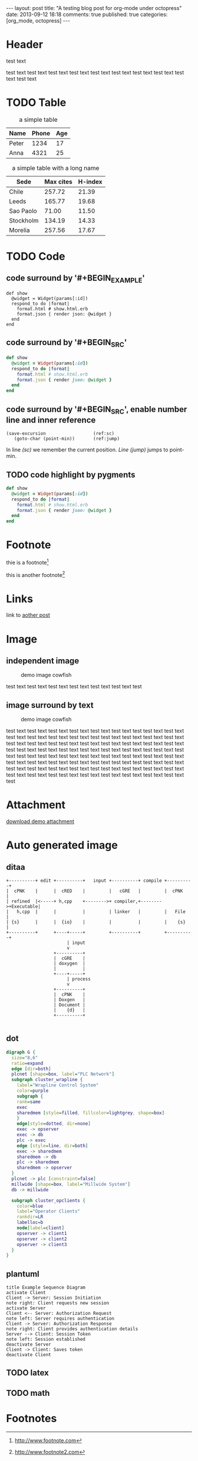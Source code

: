 #+OPTIONS: num:t
#+LANGUAGE: en
#+FILETAGS: :org_mode:octopress:

#+BEGIN_HTML
---
layout: post
title: "A testing blog post for org-mode under octopress"
date: 2013-09-12 18:18
comments: true
published: true
categories: [org_mode, octopress]
---
#+END_HTML

* Header
  test text

  test text test text test text test text test text test text test
  text test text test text test text
* TODO Table
  :LOGBOOK:
  - State "TODO"       from ""           [2013-09-14 Sat 10:14]
  :END:
  #+CAPTION: a simple table
  | Name  | Phone | Age |
  |-------+-------+-----|
  | Peter |  1234 |  17 |
  | Anna  |  4321 |  25 |

  #+CAPTION: a simple table with a long name
  #+LABEL:   tab:demo-table
  | Sede      | Max cites | H-index |
  |-----------+-----------+---------|
  | Chile     |    257.72 |   21.39 |
  | Leeds     |    165.77 |   19.68 |
  | Sao Paolo |     71.00 |   11.50 |
  | Stockholm |    134.19 |   14.33 |
  | Morelia   |    257.56 |   17.67 |

* TODO Code
  :LOGBOOK:
  - State "TODO"       from ""           [2013-09-14 Sat 10:14]
  :END:
** code surround by '#+BEGIN_EXAMPLE'
   #+BEGIN_EXAMPLE
   def show
     @widget = Widget(params[:id])
     respond_to do |format|
       format.html # show.html.erb
       format.json { render json: @widget }
     end
   end
   #+END_EXAMPLE

** code surround by '#+BEGIN_SRC'
   # {% highlight ruby %}
   #+BEGIN_SRC ruby
   def show
     @widget = Widget(params[:id])
     respond_to do |format|
       format.html # show.html.erb
       format.json { render json: @widget }
     end
   end
   #+END_SRC
   # {% endhighlight %}

** code surround by '#+BEGIN_SRC', enable number line and inner reference
   #+BEGIN_SRC emacs-lisp -n -r
   (save-excursion                  (ref:sc)
      (goto-char (point-min))       (ref:jump)
   #+END_SRC
   In line [[(sc)]] we remember the current position.  [[(jump)][Line (jump)]]
   jumps to point-min.

** TODO code highlight by pygments
   :LOGBOOK:
   - State "TODO"       from ""           [2013-09-15 Sun 14:55]
   :END:
   # {% highlight ruby %}
   #+BEGIN_SRC ruby
   def show
     @widget = Widget(params[:id])
     respond_to do |format|
       format.html # show.html.erb
       format.json { render json: @widget }
     end
   end
   #+END_SRC
   # {% endhighlight %}

* Footnote
  thie is a footnote[fn:1]

  this is another footnote[fn:2]
* Links
  :LOGBOOK:
  - State "TODO"       from ""           [2013-09-14 Sat 10:14]
  :END:
  link to [[http:2013-09-12-A-testing-blog-post-for-linking.html][aother post]]
* Image
  :LOGBOOK:
  - State "DONE"       from "TODO"       [2013-09-15 Sun 15:56]
  - State "TODO"       from ""           [2013-09-14 Sat 21:49]
  :END:
** independent image
   #+CAPTION: demo image cowfish
   #+ATTR_HTML: :title demo image cowfish
   [[file:{{ site.url }}/images/head_cowfish.jpg]]

   test text test text test text test text test text test text test

** image surround by text
   # #+ATTR_HTML: :title demo image cowfish :align left
   #+CAPTION: demo image cowfish
   #+ATTR_HTML: :alt cat/spider image :title demo image cowfish :align left
   [[file:{{ site.url }}/images/head_cowfish.jpg]]

   test text test text test text test text test text test text test
   test text test text test text test text test text test text test
   test text test text test text test text test text test text test
   test text test text test text test text test text test text test
   test text test text test text test text test text test text test
   test text test text test text test text test text test text test
   text test text test text test text test text test text test text
   test text test text test text test test text test text test text
   test text test text test text test test text test text test text
   test text test text test text test test text test text test text
   test text test text test text test

* Attachment
  [[file:{{%20site.url%20}}/downloads/demo_attachment_Texlive_%E5%AE%98%E6%96%B9%E6%8C%87%E5%8D%97_zh-cn.pdf][download demo attachment]]
* Auto generated image
** ditaa
  :LOGBOOK:
  - State "DONE"       from "TODO"       [2013-09-15 Sun 15:55]
  - State "TODO"       from ""           [2013-09-14 Sat 10:14]
  :END:
  #+begin_src ditaa :file autogenimg/20130912-demo_ditaa.png :cmdline -r -s 0.8
       +----------+ edit +----------+   input +----------+ compile +----------+
       |  cPNK    |      |  cRED    |         |   cGRE   |         |  cPNK    |
       | refined  |<-----+ h,cpp    +-------->+ compiler,+-------->+Executable|
       |   h,cpp  |      |          |         | linker   |         |   File   |
       | {s}      |      |  {io}    |         |          |         |    {s}   |
       +----------+      +----+-----+         +----------+         +----------+
                              | input
                              v
                         +----------+
                         |  cGRE    |
                         | doxygen  |
                         |          |
                         +----+-----+
                              | process
                              v
                         +----------+
                         |  cPNK    |
                         | Doxgen   |
                         | Document |
                         |    {d}   |
                         +----------+

  #+end_src

  #+RESULTS:
  [[file:autogenimg/20130912-demo_ditaa.png]]

** dot
   :LOGBOOK:
   - State "DONE"       from "TODO"       [2013-09-15 Sun 15:55]
   - State "TODO"       from ""           [2013-09-14 Sat 21:24]
   :END:
   #+begin_src dot :file autogenimg/20130912-demo_dot.png :cmdline -Kdot -Tpng   digraph G {
   digraph G {
     size="8,6"
     ratio=expand
     edge [dir=both]
     plcnet [shape=box, label="PLC Network"]
     subgraph cluster_wrapline {
       label="Wrapline Control System"
       color=purple
       subgraph {
       rank=same
       exec
       sharedmem [style=filled, fillcolor=lightgrey, shape=box]
       }
       edge[style=dotted, dir=none]
       exec -> opserver
       exec -> db
       plc -> exec
       edge [style=line, dir=both]
       exec -> sharedmem
       sharedmem -> db
       plc -> sharedmem
       sharedmem -> opserver
     }
     plcnet -> plc [constraint=false]
     millwide [shape=box, label="Millwide System"]
     db -> millwide

     subgraph cluster_opclients {
       color=blue
       label="Operator Clients"
       rankdir=LR
       labelloc=b
       node[label=client]
       opserver -> client1
       opserver -> client2
       opserver -> client3
     }
   }
   #+end_src
** plantuml
   :LOGBOOK:
   - State "DONE"       from "TODO"       [2013-09-15 Sun 15:56]
   - State "TODO"       from ""           [2013-09-14 Sat 21:39]
   :END:
   #+begin_src plantuml :file autogenimg/20130912-demo_plantuml.png
   title Example Sequence Diagram
   activate Client
   Client -> Server: Session Initiation
   note right: Client requests new session
   activate Server
   Client <-- Server: Authorization Request
   note left: Server requires authentication
   Client -> Server: Authorization Response
   note right: Client provides authentication details
   Server --> Client: Session Token
   note left: Session established
   deactivate Server
   Client -> Client: Saves token
   deactivate Client
   #+end_src
** TODO latex
** TODO math
   :LOGBOOK:
   - State "TODO"       from ""           [2013-09-14 Sat 10:14]
   :END:

* Footnotes

[fn:1] http://www.footnote.com

[fn:2] http://www.footnote2.com
